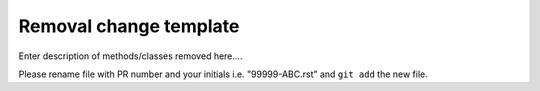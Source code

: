 Removal change template
~~~~~~~~~~~~~~~~~~~~~~~

Enter description of methods/classes removed here....

Please rename file with PR number and your initials i.e. "99999-ABC.rst"
and ``git add`` the new file.